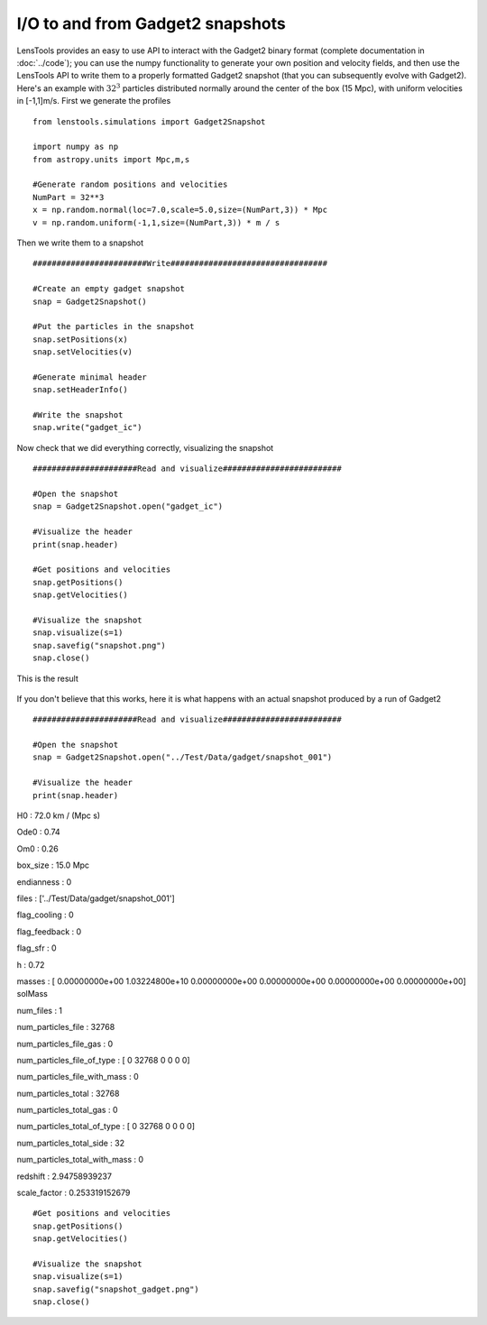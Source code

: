 I/O to and from Gadget2 snapshots
=================================

LensTools provides an easy to use API to interact with the Gadget2 binary format (complete documentation in :doc:`../code`); you can use the numpy functionality to generate your own position and velocity fields, and then use the LensTools API to write them to a properly formatted Gadget2 snapshot (that you can subsequently evolve with Gadget2). Here's an example with :math:`32^3` particles distributed normally around the center of the box (15 Mpc), with uniform velocities in [-1,1]m/s. First we generate the profiles 

::
	
	from lenstools.simulations import Gadget2Snapshot

	import numpy as np
	from astropy.units import Mpc,m,s

	#Generate random positions and velocities
	NumPart = 32**3
	x = np.random.normal(loc=7.0,scale=5.0,size=(NumPart,3)) * Mpc
	v = np.random.uniform(-1,1,size=(NumPart,3)) * m / s


Then we write them to a snapshot 

::

	########################Write#################################

	#Create an empty gadget snapshot
	snap = Gadget2Snapshot()

	#Put the particles in the snapshot
	snap.setPositions(x)
	snap.setVelocities(v)

	#Generate minimal header
	snap.setHeaderInfo()

	#Write the snapshot
	snap.write("gadget_ic")

Now check that we did everything correctly, visualizing the snapshot 

::

	######################Read and visualize#########################

	#Open the snapshot
	snap = Gadget2Snapshot.open("gadget_ic")

	#Visualize the header
	print(snap.header)

	#Get positions and velocities
	snap.getPositions()
	snap.getVelocities()

	#Visualize the snapshot
	snap.visualize(s=1)
	snap.savefig("snapshot.png")
	snap.close()

This is the result 

.. figure:: ../../../examples/snapshot.png

If you don't believe that this works, here it is what happens with an actual snapshot produced by a run of Gadget2

::


	######################Read and visualize#########################

	#Open the snapshot
	snap = Gadget2Snapshot.open("../Test/Data/gadget/snapshot_001")

	#Visualize the header
	print(snap.header)

H0 : 72.0 km / (Mpc s) 

Ode0 : 0.74 

Om0 : 0.26 

box_size : 15.0 Mpc 

endianness : 0 

files : ['../Test/Data/gadget/snapshot_001'] 

flag_cooling : 0 

flag_feedback : 0 

flag_sfr : 0 

h : 0.72 

masses : [  0.00000000e+00   1.03224800e+10   0.00000000e+00   0.00000000e+00 0.00000000e+00   0.00000000e+00] solMass

num_files : 1 

num_particles_file : 32768 

num_particles_file_gas : 0 

num_particles_file_of_type : [    0 32768     0     0     0     0]

num_particles_file_with_mass : 0 

num_particles_total : 32768 

num_particles_total_gas : 0 

num_particles_total_of_type : [    0 32768     0     0     0     0]

num_particles_total_side : 32 

num_particles_total_with_mass : 0 

redshift : 2.94758939237 

scale_factor : 0.253319152679 

::

	#Get positions and velocities
	snap.getPositions()
	snap.getVelocities()

	#Visualize the snapshot
	snap.visualize(s=1)
	snap.savefig("snapshot_gadget.png")
	snap.close()

.. figure:: ../../../examples/snapshot_gadget.png
